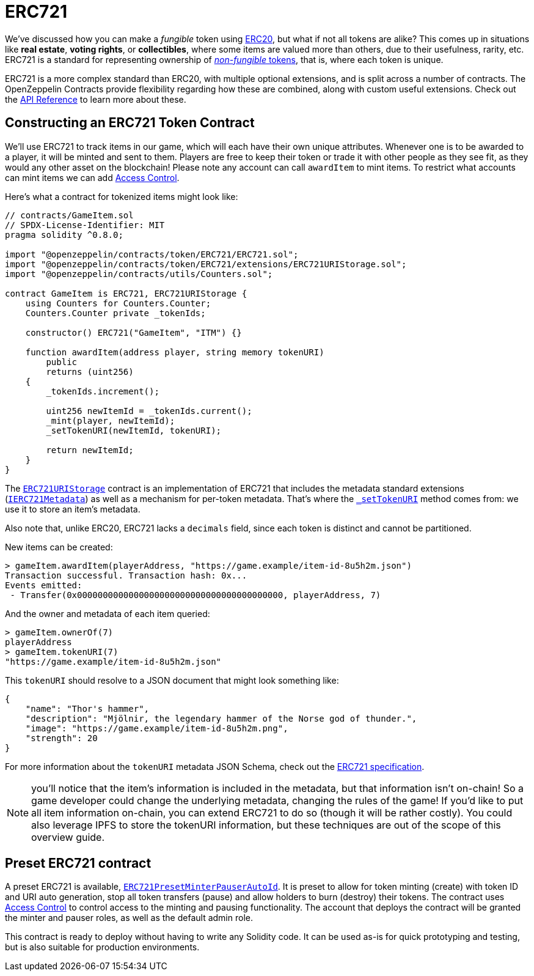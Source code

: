 = ERC721

We've discussed how you can make a _fungible_ token using xref:erc20.adoc[ERC20], but what if not all tokens are alike? This comes up in situations like *real estate*, *voting rights*, or *collectibles*, where some items are valued more than others, due to their usefulness, rarity, etc. ERC721 is a standard for representing ownership of xref:tokens.adoc#different-kinds-of-tokens[_non-fungible_ tokens], that is, where each token is unique.

ERC721 is a more complex standard than ERC20, with multiple optional extensions, and is split across a number of contracts. The OpenZeppelin Contracts provide flexibility regarding how these are combined, along with custom useful extensions. Check out the xref:api:token/ERC721.adoc[API Reference] to learn more about these.

== Constructing an ERC721 Token Contract

We'll use ERC721 to track items in our game, which will each have their own unique attributes. Whenever one is to be awarded to a player, it will be minted and sent to them. Players are free to keep their token or trade it with other people as they see fit, as they would any other asset on the blockchain!  Please note any account can call `awardItem` to mint items.  To restrict what accounts can mint items we can add xref:access-control.adoc[Access Control].

Here's what a contract for tokenized items might look like:

[source,solidity]
----
// contracts/GameItem.sol
// SPDX-License-Identifier: MIT
pragma solidity ^0.8.0;

import "@openzeppelin/contracts/token/ERC721/ERC721.sol";
import "@openzeppelin/contracts/token/ERC721/extensions/ERC721URIStorage.sol";
import "@openzeppelin/contracts/utils/Counters.sol";

contract GameItem is ERC721, ERC721URIStorage {
    using Counters for Counters.Counter;
    Counters.Counter private _tokenIds;

    constructor() ERC721("GameItem", "ITM") {}

    function awardItem(address player, string memory tokenURI)
        public
        returns (uint256)
    {
        _tokenIds.increment();

        uint256 newItemId = _tokenIds.current();
        _mint(player, newItemId);
        _setTokenURI(newItemId, tokenURI);

        return newItemId;
    }
}
----

The xref:api:token/ERC721.adoc#ERC721URIStorage[`ERC721URIStorage`] contract is an implementation of ERC721 that includes the metadata standard extensions (xref:api:token/ERC721.adoc#IERC721Metadata[`IERC721Metadata`]) as well as a mechanism for per-token metadata. That's where the xref:api:token/ERC721.adoc#ERC721-_setTokenURI-uint256-string-[`_setTokenURI`] method comes from: we use it to store an item's metadata.

Also note that, unlike ERC20, ERC721 lacks a `decimals` field, since each token is distinct and cannot be partitioned.

New items can be created:

[source,javascript]
----
> gameItem.awardItem(playerAddress, "https://game.example/item-id-8u5h2m.json")
Transaction successful. Transaction hash: 0x...
Events emitted:
 - Transfer(0x0000000000000000000000000000000000000000, playerAddress, 7)
----

And the owner and metadata of each item queried:

[source,javascript]
----
> gameItem.ownerOf(7)
playerAddress
> gameItem.tokenURI(7)
"https://game.example/item-id-8u5h2m.json"
----

This `tokenURI` should resolve to a JSON document that might look something like:

[source,json]
----
{
    "name": "Thor's hammer",
    "description": "Mjölnir, the legendary hammer of the Norse god of thunder.",
    "image": "https://game.example/item-id-8u5h2m.png",
    "strength": 20
}
----

For more information about the `tokenURI` metadata JSON Schema, check out the https://eips.ethereum.org/EIPS/eip-721[ERC721 specification].

NOTE: you'll notice that the item's information is included in the metadata, but that information isn't on-chain! So a game developer could change the underlying metadata, changing the rules of the game! If you'd like to put all item information on-chain, you can extend ERC721 to do so (though it will be rather costly). You could also leverage IPFS to store the tokenURI information, but these techniques are out of the scope of this overview guide.

[[Presets]]
== Preset ERC721 contract
A preset ERC721 is available, xref:api:presets#ERC721PresetMinterPauserAutoId[`ERC721PresetMinterPauserAutoId`]. It is preset to allow for token minting (create) with token ID and URI auto generation, stop all token transfers (pause) and allow holders to burn (destroy) their tokens. The contract uses xref:access-control.adoc[Access Control] to control access to the minting and pausing functionality.  The account that deploys the contract will be granted the minter and pauser roles, as well as the default admin role.

This contract is ready to deploy without having to write any Solidity code.  It can be used as-is for quick prototyping and testing, but is also suitable for production environments.
